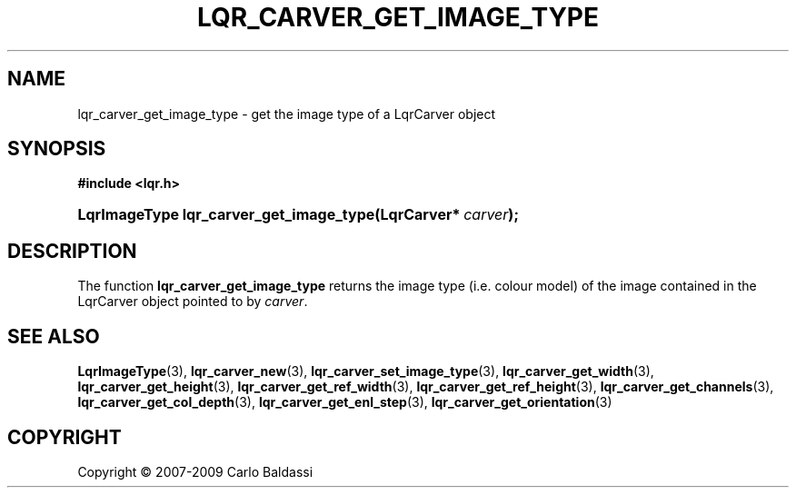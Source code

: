 .\"     Title: \fBlqr_carver_get_image_type\fR
.\"    Author: Carlo Baldassi
.\" Generator: DocBook XSL Stylesheets v1.73.2 <http://docbook.sf.net/>
.\"      Date: 10 Maj 2009
.\"    Manual: LqR library API reference
.\"    Source: LqR library 0.5.0 API (4:0:4)
.\"
.TH "\FBLQR_CARVER_GET_IMAGE_TYPE\F" "3" "10 Maj 2009" "LqR library 0.5.0 API (4:0:4)" "LqR library API reference"
.\" disable hyphenation
.nh
.\" disable justification (adjust text to left margin only)
.ad l
.SH "NAME"
lqr_carver_get_image_type \- get the image type of a LqrCarver object
.SH "SYNOPSIS"
.sp
.ft B
.nf
#include <lqr\&.h>
.fi
.ft
.HP 39
.BI "LqrImageType lqr_carver_get_image_type(LqrCarver*\ " "carver" ");"
.SH "DESCRIPTION"
.PP
The function
\fBlqr_carver_get_image_type\fR
returns the image type (i\&.e\&. colour model) of the image contained in the
LqrCarver
object pointed to by
\fIcarver\fR\&.
.SH "SEE ALSO"
.PP

\fBLqrImageType\fR(3), \fBlqr_carver_new\fR(3), \fBlqr_carver_set_image_type\fR(3), \fBlqr_carver_get_width\fR(3), \fBlqr_carver_get_height\fR(3), \fBlqr_carver_get_ref_width\fR(3), \fBlqr_carver_get_ref_height\fR(3), \fBlqr_carver_get_channels\fR(3), \fBlqr_carver_get_col_depth\fR(3), \fBlqr_carver_get_enl_step\fR(3), \fBlqr_carver_get_orientation\fR(3)
.SH "COPYRIGHT"
Copyright \(co 2007-2009 Carlo Baldassi
.br
